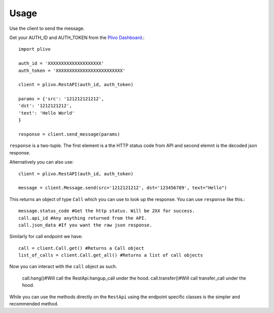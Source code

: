 Usage
-------------

Use the client to send the message.

Get your AUTH_ID and AUTH_TOKEN from the `Plivo Dashboard <https://www.plivo.com/dashboard/>`_.::


    import plivo

    auth_id = 'XXXXXXXXXXXXXXXXXXXX'
    auth_token = 'XXXXXXXXXXXXXXXXXXXXXXXXX'

    client = plivo.RestAPI(auth_id, auth_token)

    params = {'src': '121212121212',
    'dst': '1212121212',
    'text': 'Hello World'
    }

    response = client.send_message(params)

``response`` is a two-tuple. The first element is a the HTTP status code from API and second elemnt is the decoded json response.


Alternatively you can also use::

    client = plivo.RestAPI(auth_id, auth_token)

    message = client.Message.send(src='1212121212', dst='123456789', text="Hello")

This returns an object of type ``Call`` which you can use to look up the response.
You can use ``response`` like this.::

    message.status_code #Get the http status. Will be 2XX for success.
    call.api_id #Any anything returned from the API.
    call.json_data #If you want the raw json response.

Similarly for call endpoint we have::

    call = client.Call.get() #Returns a Call object
    list_of_calls = client.Call.get_all() #Returns a list of call objects

Now you can interact with the ``call`` object as such.

    call.hang()#Will call the RestApi.hangup_call under the hood.
    call.transfer()#Will call transfer_call under the hood.

While you can use the methods directly on the ``RestApi`` using the endpoint specific classes is the simpler and recommended method.











